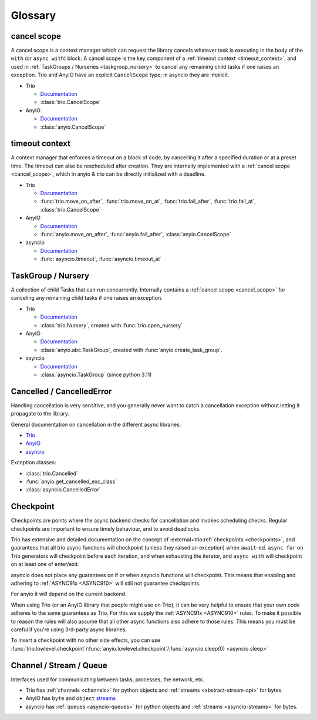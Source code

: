 ********
Glossary
********

.. _cancel_scope:

cancel scope
------------
A cancel scope is a context manager which can request the library cancels
whatever task is executing in the body of the ``with`` (or ``async with``)
block.  A cancel scope is the key component of a :ref:`timeout context <timeout_context>`, and used in :ref:`TaskGroups / Nurseries <taskgroup_nursery>` to cancel any remaining child tasks if one raises an
exception.  Trio and AnyIO have an explicit ``CancelScope`` type; in asyncio
they are implicit.

* Trio

  * `Documentation <https://trio.readthedocs.io/en/stable/reference-core.html#cancellation-and-timeouts>`__

  * :class:`trio.CancelScope`

* AnyIO

  * `Documentation <https://anyio.readthedocs.io/en/stable/cancellation.html>`__

  * :class:`anyio.CancelScope`

.. _timeout_context:

timeout context
---------------
A context manager that enforces a timeout on a block of code, by cancelling it
after a specified duration or at a preset time.  The timeout can also be
rescheduled after creation. They are internally implemented with a :ref:`cancel scope <cancel_scope>`, which in anyio & trio can be directly initialized with a deadline.

.. I find this to have excessive spacing before/after sublists. Probably requires CSS to fix?

* Trio

  * `Documentation <https://trio.readthedocs.io/en/stable/reference-core.html#cancellation-and-timeouts>`__

  * :func:`trio.move_on_after`, :func:`trio.move_on_at`, :func:`trio.fail_after`, :func:`trio.fail_at`, :class:`trio.CancelScope`

* AnyIO

  * `Documentation <https://anyio.readthedocs.io/en/stable/cancellation.html>`__

  * :func:`anyio.move_on_after`, :func:`anyio.fail_after`, :class:`anyio.CancelScope`

* asyncio

  * `Documentation <https://docs.python.org/3/library/asyncio-task.html#timeouts>`__

  * :func:`asyncio.timeout`, :func:`asyncio.timeout_at`

.. _taskgroup_nursery:

TaskGroup / Nursery
-------------------

A collection of child Tasks that can run concurrently. Internally contains a :ref:`cancel scope <cancel_scope>` for canceling any remaining child tasks if one raises an exception.

* Trio

  * `Documentation <https://trio.readthedocs.io/en/stable/reference-core.html#tasks-let-you-do-multiple-things-at-once>`__

  * :class:`trio.Nursery`, created with :func:`trio.open_nursery`
* AnyIO

  * `Documentation <https://anyio.readthedocs.io/en/stable/tasks.html>`__
  * :class:`anyio.abc.TaskGroup`, created with :func:`anyio.create_task_group`.
* asyncio

  * `Documentation <https://docs.python.org/3/library/asyncio-task.html#asyncio.TaskGroup>`__
  * :class:`asyncio.TaskGroup` (since python 3.11)


.. _cancellation:
.. _cancelled:

Cancelled / CancelledError
--------------------------

Handling cancellation is very sensitive, and you generally never want to catch a cancellation exception without letting it propagate to the library.

General documentation on cancellation in the different async libraries:

* `Trio <https://trio.readthedocs.io/en/stable/reference-core.html#cancellation-and-timeouts>`__
* `AnyIO <https://anyio.readthedocs.io/en/stable/cancellation.html>`__
* `asyncio <https://docs.python.org/3/library/asyncio-task.html#task-cancellation>`__

Exception classes:

* :class:`trio.Cancelled`
* :func:`anyio.get_cancelled_exc_class`
* :class:`asyncio.CancelledError`

.. _checkpoint:

Checkpoint
----------
Checkpoints are points where the async backend checks for cancellation and invokes scheduling checks. Regular checkpoints are important to ensure timely behaviour, and to avoid deadlocks.

Trio has extensive and detailed documentation on the concept of :external+trio:ref:`checkpoints <checkpoints>`, and guarantees that all trio async functions will checkpoint (unless they raised an exception) when ``await``-ed.
``async for`` on Trio generators will checkpoint before each iteration, and when exhausting the iterator, and ``async with`` will checkpoint on at least one of enter/exit.

asyncio does not place any guarantees on if or when asyncio functions will checkpoint. This means that enabling and adhering to :ref:`ASYNC91x <ASYNC910>` will still not guarantee checkpoints.

For anyio it will depend on the current backend.

When using Trio (or an AnyIO library that people might use on Trio), it can be very helpful to ensure that your own code adheres to the same guarantees as Trio.
For this we supply the :ref:`ASYNC91x <ASYNC910>` rules.
To make it possible to reason the rules will also assume that all other async functions also adhere to those rules.
This means you must be careful if you're using 3rd-party async libraries.

To insert a checkpoint with no other side effects, you can use :func:`trio.lowlevel.checkpoint`/:func:`anyio.lowlevel.checkpoint`/:func:`asyncio.sleep(0) <asyncio.sleep>`

.. _channel_stream_queue:

Channel / Stream / Queue
------------------------
Interfaces used for communicating between tasks, processes, the network, etc.

.. anyio streams is a :doc: and not a :label:, so we can't link with intersphinx :(

.. _anyio_streams: https://anyio.readthedocs.io/en/stable/streams.html#streams

* Trio has :ref:`channels <channels>` for python objects and :ref:`streams <abstract-stream-api>` for bytes.
* AnyIO has ``byte`` and ``object`` `streams <anyio_streams>`_
* asyncio has :ref:`queues <asyncio-queues>` for python objects and :ref:`streams <asyncio-streams>` for bytes.
